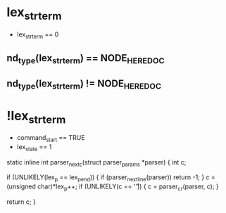 * lex_strterm
- lex_strterm == 0
** nd_type(lex_strterm) == NODE_HEREDOC
** nd_type(lex_strterm) != NODE_HEREDOC
* !lex_strterm
- command_start == TRUE
- lex_state == 1

static inline int
parser_nextc(struct parser_params *parser)
{
    int c;

    if (UNLIKELY(lex_p == lex_pend)) {
	if (parser_nextline(parser)) return -1;
    }
    c = (unsigned char)*lex_p++;
    if (UNLIKELY(c == '\r')) {
	c = parser_cr(parser, c);
    }

    return c;
}
